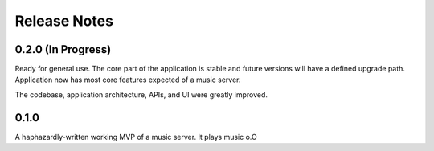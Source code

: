 Release Notes
=============

0.2.0 (In Progress)
-------------------

Ready for general use. The core part of the application is stable and future
versions will have a defined upgrade path. Application now has most core
features expected of a music server.

The codebase, application architecture, APIs, and UI were greatly improved.

0.1.0
-----

A haphazardly-written working MVP of a music server. It plays music o.O
